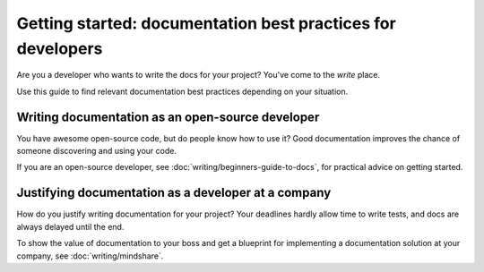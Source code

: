 =======================================================================
Getting started: documentation best practices for developers
=======================================================================

Are you a developer who wants to write the docs for your project?
You've come to the *write* place.

Use this guide to find relevant documentation best practices depending on your situation. 

Writing documentation as an open-source developer
-------------------------------------------------

You have awesome open-source code, but do people know how to use it?
Good documentation improves the chance of someone discovering and using your code.

If you are an open-source developer, see :doc:`writing/beginners-guide-to-docs`,
for practical advice on getting started.

Justifying documentation as a developer at a company
----------------------------------------------------

How do you justify writing documentation for your project?
Your deadlines hardly allow time to write tests,
and docs are always delayed until the end.

To show the value of documentation to your boss and get a blueprint for 
implementing a documentation solution at your company, see :doc:`writing/mindshare`.
